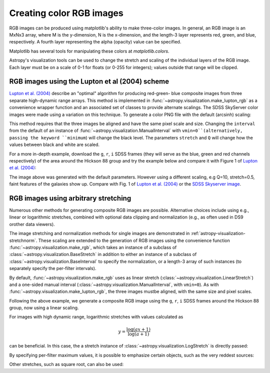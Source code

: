 .. _astropy-visualization-rgb:

*************************
Creating color RGB images
*************************

RGB images can be produced using matplotlib's ability to make three-color
images.  In general, an RGB image is an MxNx3 array, where M is the
y-dimension, N is the x-dimension, and the length-3 layer represents red,
green, and blue, respectively.  A fourth layer representing the alpha (opacity)
value can be specified.

Matplotlib has several tools for manipulating these colors at
`matplotlib.colors`.

Astropy's visualization tools can be used to change the stretch and scaling of
the individual layers of the RGB image.  Each layer must be on a scale of 0-1
for floats (or 0-255 for integers); values outside that range will be clipped.

.. _astropy-visualization-rgb-lupton:

RGB images using the Lupton et al (2004) scheme
===============================================

`Lupton et al. (2004)`_ describe an "optimal" algorithm for producing red-green-
blue composite images from three separate high-dynamic range arrays. This method
is implemented in :func:`~astropy.visualization.make_lupton_rgb` as a convenience
wrapper function and an associated set of classes to provide alternate scalings.
The SDSS SkyServer color images were made using a variation on this technique.
To generate a color PNG file with the default (arcsinh) scaling:

.. _Lupton et al. (2004): https://ui.adsabs.harvard.edu/abs/2004PASP..116..133L

.. plot::
    :include-source:
    :align: center

    import numpy as np
    import matplotlib.pyplot as plt
    from astropy.visualization import make_lupton_rgb
    rng = np.random.default_rng()
    image_r = rng.random((100,100))
    image_g = rng.random((100,100))
    image_b = rng.random((100,100))
    image = make_lupton_rgb(image_r, image_g, image_b, stretch=0.5)
    plt.imshow(image)

This method requires that the three images be aligned and have the same pixel
scale and size. Changing the ``interval`` from the default of an instance of 
:func:`~astropy.visualization.ManualInterval`  with ``vmin=0``(alternatively, 
passing the keyword ``minimum``) will change the black level. The parameters 
``stretch`` and ``Q`` will change how the values between black and white are 
scaled.

For a more in-depth example, download the ``g``, ``r``, ``i`` SDSS frames
(they will serve as the blue, green and red channels respectively) of
the area around the Hickson 88 group and try the example below and compare
it with Figure 1 of `Lupton et al. (2004)`_:

.. plot::
   :context: reset
   :include-source:
   :align: center

    import matplotlib.pyplot as plt
    from astropy.visualization import make_lupton_rgb
    from astropy.io import fits
    from astropy.utils.data import get_pkg_data_filename

    # Read in the three images downloaded from here:
    g_name = get_pkg_data_filename('visualization/reprojected_sdss_g.fits.bz2')
    r_name = get_pkg_data_filename('visualization/reprojected_sdss_r.fits.bz2')
    i_name = get_pkg_data_filename('visualization/reprojected_sdss_i.fits.bz2')
    g = fits.getdata(g_name)
    r = fits.getdata(r_name)
    i = fits.getdata(i_name)

    rgb_default = make_lupton_rgb(i, r, g, filename="ngc6976-default.jpeg")
    plt.imshow(rgb_default, origin='lower')

The image above was generated with the default parameters. However using a
different scaling, e.g Q=10, stretch=0.5, faint features
of the galaxies show up. Compare with Fig. 1 of `Lupton et al. (2004)`_ or the
`SDSS Skyserver image`_.

.. plot::
   :context:
   :include-source:
   :align: center

   rgb = make_lupton_rgb(i, r, g, Q=10, stretch=0.5, filename="ngc6976.jpeg")
   plt.imshow(rgb, origin='lower')


.. _SDSS Skyserver image: https://skyserver.sdss.org/dr13/en/tools/chart/navi.aspx?ra=313.12381&dec=-5.74611


.. _astropy-visualization-rgb-arbitrary:

RGB images using arbitrary stretching
=====================================

Numerous other methods for generating composite RGB images are possible. 
Alternative choices include using e.g., linear or logarithmic stretches, 
combined with optional data clipping and normalization (e.g., as often used 
in DS9 orother data viewers).

The image stretching and normalization methods for single images are
demonstrated in :ref:`astropy-visualization-stretchnorm`.
These scaling are extended to the generation of RGB images using the 
convenience function :func:`~astropy.visualization.make_rgb`, which takes an 
instance of a subclass of :class:`~astropy.visualization.BaseStretch` in 
addition to either an instance of a subclass of 
:class:`~astropy.visualization.BaseInterval` to specify the normalization, 
or a length-3 array of such instances (to separately specify the per-filter 
intervals). 

By default, :func:`~astropy.visualization.make_rgb` uses as linear 
stretch (:class:`~astropy.visualization.LinearStretch`) and 
a one-sided manual interval (:class:`~astropy.visualization.ManualInterval`, 
with ``vmin=0``). As with :func:`~astropy.visualization.make_lupton_rgb`, 
the three images mustbe aligned, with the same size and pixel scales.


Following the above example, we generate a composite RGB image using the
``g``, ``r``, ``i`` SDSS frames around the Hickson 88 group,
now using a linear scaling. 

.. plot::
   :context: reset
   :include-source:
   :align: center

    import numpy as np
    import matplotlib.pyplot as plt
    from astropy.visualization import make_rgb, ManualInterval
    from astropy.io import fits
    from astropy.utils.data import get_pkg_data_filename

    # Read in the three images downloaded from here:
    g_name = get_pkg_data_filename('visualization/reprojected_sdss_g.fits.bz2')
    r_name = get_pkg_data_filename('visualization/reprojected_sdss_r.fits.bz2')
    i_name = get_pkg_data_filename('visualization/reprojected_sdss_i.fits.bz2')
    g = fits.getdata(g_name)
    r = fits.getdata(r_name)
    i = fits.getdata(i_name)

    # Use the maximum value of the 99.5% percentile over all three filters
    # as the maximum value:
    pctl = 99.5
    maximum = 0.
    for img in [i,r,g]:
        val = np.percentile(img,pctl)
        if val > maximum:
            maximum = val
    rgb = make_rgb(i, r, g, interval=ManualInterval(vmin=0, vmax=maximum), 
                   filename="ngc6976-linear.jpeg")
    plt.imshow(rgb, origin='lower')



For images with high dynamic range, logarithmic stretches with values 
calculated as 

.. math::

    y = \frac{\log{(a x + 1)}}{\log{(a + 1)}}

can be beneficial. In this case, the a stretch instance of 
:class:`~astropy.visualization.LogStretch` is directly passed: 

.. plot::
   :context:
   :include-source:
   :align: center

    from astropy.visualization import LogStretch

    # Use the maximum value of the 99.95% percentile over all three filters
    # as the maximum value:
    pctl = 99.95
    maximum = 0.
    for img in [i,r,g]:
        val = np.percentile(img,pctl)
        if val > maximum:
            maximum = val

    rgb_log = make_rgb(i, r, g, interval=ManualInterval(vmin=0, vmax=maximum), 
                       stretch=LogStretch(a=1000), filename="ngc6976-log.jpeg")
    plt.imshow(rgb_log, origin='lower')

By specifying per-filter maximum values, it is possible to emphasize
certain objects, such as the very reddest sources:

.. plot::
   :context:
   :include-source:
   :align: center

    # Increase the red maximum to emphasize the very reddest sources:
    intervals = 3 * [ManualInterval(vmin=0, vmax=maximum)]
    intervals[0] = ManualInterval(vmin=0, vmax=30.)
    rgb_log = make_rgb(i, r, g, interval=intervals, stretch=LogStretch(a=1000), 
                       filename="ngc6976-log-alt.jpeg")
    plt.imshow(rgb_log, origin='lower')


Other stretches, such as square root, can also be used: 

.. plot::
   :context: 
   :include-source:
   :align: center

    from astropy.visualization import SqrtStretch

    # Use the maximum value of the 99.8% percentile over all three filters
    # as the maximum value:
    pctl = 99.8
    maximum = 0.
    for img in [i,r,g]:
        val = np.percentile(img,pctl)
        if val > maximum:
            maximum = val

    rgb_sqrt = make_rgb(i, r, g, interval=ManualInterval(vmin=0, vmax=maximum), 
                        stretch=SqrtStretch(), filename="ngc6976-sqrt.jpeg")
    plt.imshow(rgb_sqrt, origin='lower')
